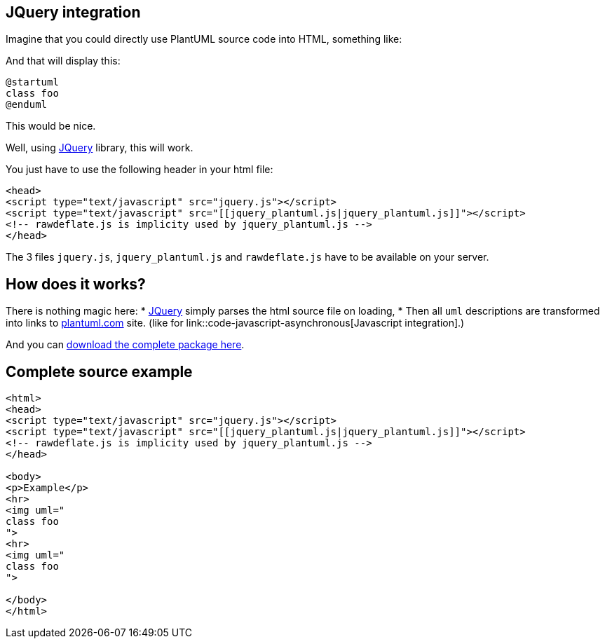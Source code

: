 == JQuery integration

Imagine that you could directly use PlantUML source code into HTML, something like:


And that will display this:

[plantuml]
----
@startuml
class foo
@enduml
----

This would be nice.


Well, using http://jquery.com/[JQuery] library, this will work.

You just have to use the following header in your html file:

----
<head>
<script type="text/javascript" src="jquery.js"></script>
<script type="text/javascript" src="[[jquery_plantuml.js|jquery_plantuml.js]]"></script>
<!-- rawdeflate.js is implicity used by jquery_plantuml.js -->
</head>
----


The 3 files `+jquery.js+`, `+jquery_plantuml.js+` and `+rawdeflate.js+` have
to be available on your server.



== How does it works?
There is nothing magic here:
* http://jquery.com/[JQuery] simply parses the html source file on loading,
* Then all `+uml+` descriptions are transformed into links to http://www.plantuml.com[plantuml.com] site. (like for link::code-javascript-asynchronous[Javascript integration].)

And you can http://sourceforge.net/projects/plantuml/files/jquery_plantuml.zip/download[download the complete package here].



== Complete source example

----
<html>
<head>
<script type="text/javascript" src="jquery.js"></script>
<script type="text/javascript" src="[[jquery_plantuml.js|jquery_plantuml.js]]"></script>
<!-- rawdeflate.js is implicity used by jquery_plantuml.js -->
</head>

<body>
<p>Example</p>
<hr>
<img uml="
class foo
">
<hr>
<img uml="
class foo
">

</body>
</html>
----



